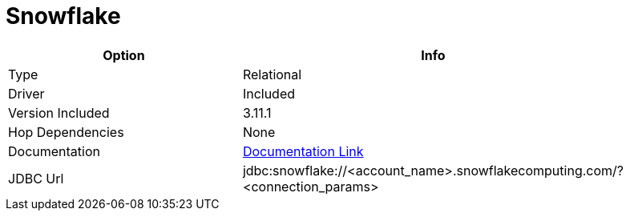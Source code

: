 ////
Licensed to the Apache Software Foundation (ASF) under one
or more contributor license agreements.  See the NOTICE file
distributed with this work for additional information
regarding copyright ownership.  The ASF licenses this file
to you under the Apache License, Version 2.0 (the
"License"); you may not use this file except in compliance
with the License.  You may obtain a copy of the License at
  http://www.apache.org/licenses/LICENSE-2.0
Unless required by applicable law or agreed to in writing,
software distributed under the License is distributed on an
"AS IS" BASIS, WITHOUT WARRANTIES OR CONDITIONS OF ANY
KIND, either express or implied.  See the License for the
specific language governing permissions and limitations
under the License.
////
[[database-plugins-snowflake]]
:documentationPath: /plugins/databases/
:language: en_US
:page-alternativeEditUrl: https://github.com/apache/incubator-hop/edit/master/plugins/databases/snowflake/src/main/doc/snowflake.adoc
= Snowflake

[width="90%", cols="2*", options="header"]
|===
| Option | Info
|Type | Relational
|Driver | Included
|Version Included | 3.11.1
|Hop Dependencies | None
|Documentation | https://docs.snowflake.net/manuals/user-guide/jdbc-configure.html[Documentation Link]
|JDBC Url | jdbc:snowflake://<account_name>.snowflakecomputing.com/?<connection_params>
|===
